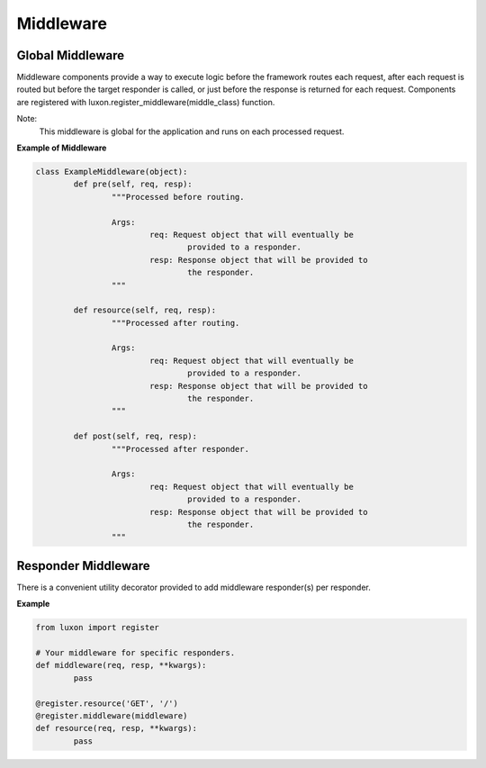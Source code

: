.. _middleware:

Middleware
==========

Global Middleware
-----------------

Middleware components provide a way to execute logic before the framework routes each request, after each request is routed but before the target responder is called, or just before the response is returned for each request. Components are registered with luxon.register_middleware(middle_class) function.

Note:
    This middleware is global for the application and runs on each processed request.

**Example of Middleware**

.. code:: python

	class ExampleMiddleware(object):
		def pre(self, req, resp):
			"""Processed before routing.

			Args:
				req: Request object that will eventually be
					provided to a responder.
				resp: Response object that will be provided to
					the responder.
			"""

		def resource(self, req, resp):
			"""Processed after routing.

			Args:
				req: Request object that will eventually be
					provided to a responder.
				resp: Response object that will be provided to
					the responder.
			"""

		def post(self, req, resp):
			"""Processed after responder.

			Args:
				req: Request object that will eventually be
					provided to a responder.
				resp: Response object that will be provided to
					the responder.
			"""

Responder Middleware
--------------------

There is a convenient utility decorator provided to add middleware responder(s) per responder.

**Example**

.. code:: python

	from luxon import register

	# Your middleware for specific responders.
	def middleware(req, resp, **kwargs):
		pass

	@register.resource('GET', '/')
	@register.middleware(middleware)
	def resource(req, resp, **kwargs):
		pass

